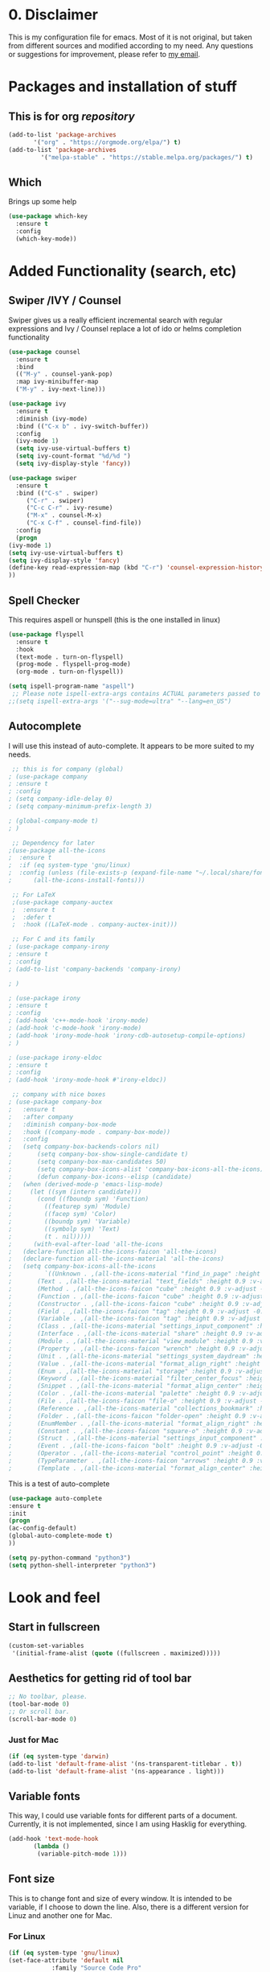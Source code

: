 #+STARTUP: overview
#+PROPERTY: header-args :comments yes :results silent

* 0. Disclaimer
This is my configuration file for emacs. Most of it is not original, but taken from different sources and modified according to my need. Any questions or suggestions for improvement, please refer to [[mailto:valentinvergara@gmail.com][my email]].

* Packages and installation of stuff
** This is for org /repository/

#+BEGIN_SRC emacs-lisp
  (add-to-list 'package-archives
		 '("org" . "https://orgmode.org/elpa/") t)
  (add-to-list 'package-archives
		   '("melpa-stable" . "https://stable.melpa.org/packages/") t)
#+END_SRC

** Which
  Brings up some help
  #+BEGIN_SRC emacs-lisp
  (use-package which-key
	:ensure t 
	:config
	(which-key-mode))
  #+END_SRC

* Added Functionality (search, etc)
** Swiper /IVY / Counsel
   Swiper gives us a really efficient incremental search with regular expressions
  and Ivy / Counsel replace a lot of ido or helms completion functionality
  #+BEGIN_SRC emacs-lisp
    (use-package counsel
      :ensure t
      :bind
      (("M-y" . counsel-yank-pop)
      :map ivy-minibuffer-map
      ("M-y" . ivy-next-line)))

    (use-package ivy
      :ensure t
      :diminish (ivy-mode)
      :bind (("C-x b" . ivy-switch-buffer))
      :config
      (ivy-mode 1)
      (setq ivy-use-virtual-buffers t)
      (setq ivy-count-format "%d/%d ")
      (setq ivy-display-style 'fancy))

    (use-package swiper
      :ensure t
      :bind (("C-s" . swiper)
	     ("C-r" . swiper)
	     ("C-c C-r" . ivy-resume)
	     ("M-x" . counsel-M-x)
	     ("C-x C-f" . counsel-find-file))
      :config
      (progn
	(ivy-mode 1)
	(setq ivy-use-virtual-buffers t)
	(setq ivy-display-style 'fancy)
	(define-key read-expression-map (kbd "C-r") 'counsel-expression-history)
	))
  #+END_SRC
** Spell Checker
   This requires aspell or hunspell (this is the one installed in linux)
   #+BEGIN_SRC emacs-lisp
     (use-package flyspell
       :ensure t
       :hook
       (text-mode . turn-on-flyspell)
       (prog-mode . flyspell-prog-mode)
       (org-mode . turn-on-flyspell))

     (setq ispell-program-name "aspell")
      ;; Please note ispell-extra-args contains ACTUAL parameters passed to aspell
     ;;(setq ispell-extra-args '("--sug-mode=ultra" "--lang=en_US")
   #+END_SRC
** Autocomplete
   I will use this instead of auto-complete. It appears to be more suited to my needs.
   #+BEGIN_SRC emacs-lisp
      ;; this is for company (global)
     ; (use-package company
     ; :ensure t
     ; :config
     ; (setq company-idle-delay 0)
     ; (setq company-minimum-prefix-length 3)

     ; (global-company-mode t)
     ; )

      ;; Dependency for later
     ;(use-package all-the-icons
     ;  :ensure t
     ;  :if (eq system-type 'gnu/linux)
     ;  :config (unless (file-exists-p (expand-file-name "~/.local/share/fonts/all-the-icons.ttf"))
     ;	    (all-the-icons-install-fonts)))

      ;; For LaTeX
      ;(use-package company-auctex
      ;  :ensure t
      ;  :defer t
      ;  :hook ((LaTeX-mode . company-auctex-init)))

      ;; For C and its family
     ; (use-package company-irony
     ; :ensure t
     ; :config 
     ; (add-to-list 'company-backends 'company-irony)

     ; )

     ; (use-package irony
     ; :ensure t
     ; :config
     ; (add-hook 'c++-mode-hook 'irony-mode)
     ; (add-hook 'c-mode-hook 'irony-mode)
     ; (add-hook 'irony-mode-hook 'irony-cdb-autosetup-compile-options)
     ; )

     ; (use-package irony-eldoc
     ; :ensure t
     ; :config
     ; (add-hook 'irony-mode-hook #'irony-eldoc))

      ;; company with nice boxes
     ; (use-package company-box
     ;   :ensure t
     ;   :after company
     ;   :diminish company-box-mode
     ;   :hook ((company-mode . company-box-mode))
     ;   :config
     ;   (setq company-box-backends-colors nil)
     ;       (setq company-box-show-single-candidate t)
     ;       (setq company-box-max-candidates 50)
     ;       (setq company-box-icons-alist 'company-box-icons-all-the-icons)
     ;       (defun company-box-icons--elisp (candidate)
     ;	 (when (derived-mode-p 'emacs-lisp-mode)
     ;	   (let ((sym (intern candidate)))
     ;	     (cond ((fboundp sym) 'Function)
     ;		   ((featurep sym) 'Module)
     ;		   ((facep sym) 'Color)
     ;		   ((boundp sym) 'Variable)
     ;		   ((symbolp sym) 'Text)
     ;		   (t . nil)))))
     ;      (with-eval-after-load 'all-the-icons
     ;	 (declare-function all-the-icons-faicon 'all-the-icons)
     ;	 (declare-function all-the-icons-material 'all-the-icons)
     ;	 (setq company-box-icons-all-the-icons
     ;	       `((Unknown . ,(all-the-icons-material "find_in_page" :height 0.9 :v-adjust -0.2))
     ;		 (Text . ,(all-the-icons-material "text_fields" :height 0.9 :v-adjust -0.2))
     ;		 (Method . ,(all-the-icons-faicon "cube" :height 0.9 :v-adjust -0.06 :face 'all-the-icons-purple))
     ;		 (Function . ,(all-the-icons-faicon "cube" :height 0.9 :v-adjust -0.06 :face 'all-the-icons-purple))
     ;		 (Constructor . ,(all-the-icons-faicon "cube" :height 0.9 :v-adjust -0.06 :face 'all-the-icons-purple))
     ;		 (Field . ,(all-the-icons-faicon "tag" :height 0.9 :v-adjust -0.06 :face 'all-the-icons-blue))
     ;		 (Variable . ,(all-the-icons-faicon "tag" :height 0.9 :v-adjust -0.06 :face 'all-the-icons-blue))
     ;		 (Class . ,(all-the-icons-material "settings_input_component" :height 0.9 :v-adjust -0.2 :face 'all-the-icons-orange))
     ;		 (Interface . ,(all-the-icons-material "share" :height 0.9 :v-adjust -0.2 :face 'all-the-icons-blue))
     ;		 (Module . ,(all-the-icons-material "view_module" :height 0.9 :v-adjust -0.2 :face 'all-the-icons-blue))
     ;		 (Property . ,(all-the-icons-faicon "wrench" :height 0.9 :v-adjust -0.06))
     ;		 (Unit . ,(all-the-icons-material "settings_system_daydream" :height 0.9 :v-adjust -0.2))
     ;		 (Value . ,(all-the-icons-material "format_align_right" :height 0.9 :v-adjust -0.2 :face 'all-the-icons-blue))
     ;		 (Enum . ,(all-the-icons-material "storage" :height 0.9 :v-adjust -0.2 :face 'all-the-icons-orange))
     ;		 (Keyword . ,(all-the-icons-material "filter_center_focus" :height 0.9 :v-adjust -0.2))
     ;		 (Snippet . ,(all-the-icons-material "format_align_center" :height 0.9 :v-adjust -0.2))
     ;		 (Color . ,(all-the-icons-material "palette" :height 0.9 :v-adjust -0.2))
     ;		 (File . ,(all-the-icons-faicon "file-o" :height 0.9 :v-adjust -0.06))
     ;		 (Reference . ,(all-the-icons-material "collections_bookmark" :height 0.9 :v-adjust -0.2))
     ;		 (Folder . ,(all-the-icons-faicon "folder-open" :height 0.9 :v-adjust -0.06))
     ;		 (EnumMember . ,(all-the-icons-material "format_align_right" :height 0.9 :v-adjust -0.2 :face 'all-the-icons-blueb))
     ;		 (Constant . ,(all-the-icons-faicon "square-o" :height 0.9 :v-adjust -0.06))
     ;		 (Struct . ,(all-the-icons-material "settings_input_component" :height 0.9 :v-adjust -0.2 :face 'all-the-icons-orange))
     ;		 (Event . ,(all-the-icons-faicon "bolt" :height 0.9 :v-adjust -0.06 :face 'all-the-icons-orange))
     ;		 (Operator . ,(all-the-icons-material "control_point" :height 0.9 :v-adjust -0.2))
     ;		 (TypeParameter . ,(all-the-icons-faicon "arrows" :height 0.9 :v-adjust -0.06))
     ;		 (Template . ,(all-the-icons-material "format_align_center" :height 0.9 :v-adjust -0.2))))))
  #+END_SRC
This is a test of auto-complete
#+BEGIN_SRC emacs-lisp
(use-package auto-complete
:ensure t
:init
(progn
(ac-config-default)
(global-auto-complete-mode t)
))

(setq py-python-command "python3")
(setq python-shell-interpreter "python3")
#+END_SRC

* Look and feel

** Start in fullscreen
   #+BEGIN_SRC emacs-lisp
     (custom-set-variables
      '(initial-frame-alist (quote ((fullscreen . maximized)))))
   #+END_SRC
** Aesthetics for getting rid of tool bar
   #+BEGIN_SRC emacs-lisp
     ;; No toolbar, please.
     (tool-bar-mode 0)
     ;; Or scroll bar.
     (scroll-bar-mode 0)
   #+END_SRC
*** Just for Mac 
    #+BEGIN_SRC emacs-lisp
      (if (eq system-type 'darwin)
	  (add-to-list 'default-frame-alist '(ns-transparent-titlebar . t))
	  (add-to-list 'default-frame-alist '(ns-appearance . light)))
    #+END_SRC

** Variable fonts
   This way, I could use variable fonts for different parts of a document. Currently, it is not implemented, since I am using Hasklig for everything.
   #+BEGIN_SRC emacs-lisp
     (add-hook 'text-mode-hook 
		    (lambda ()
		     (variable-pitch-mode 1))) 
   #+END_SRC
** Font size
   This is to change font and size of every window. It is intended to be variable, if I choose to down the line. Also, there is a different version for Linuz and another one for Mac.
*** For Linux
    #+BEGIN_SRC emacs-lisp
      (if (eq system-type 'gnu/linux)
	  (set-face-attribute 'default nil
			      :family "Source Code Pro"
			      :height 150))
      (if (eq system-type 'gnu/linux)
	  (set-face-attribute 'fixed-pitch nil
			      :family "Source Code Pro"
			      :height 140))
      (if (eq system-type 'gnu/linux)
	  (set-face-attribute 'variable-pitch nil
			      :family "Source Code Pro"
			      :height 150))
    #+END_SRC
*** For Mac
    #+BEGIN_SRC emacs-lisp
      (if (eq system-type 'darwin)
	  (set-face-attribute 'default nil
			      :family "Hasklig" :height 190))
      (if (eq system-type 'darwin)
	  (set-face-attribute 'fixed-pitch nil
			      :family "Hasklig" :height 170))
      (if (eq system-type 'darwin)
	  (set-face-attribute 'variable-pitch nil
			    :family "Hasklig" :height 190))
    #+END_SRC
** Delete Highlighted text
   The normal behavior for this.
   #+BEGIN_SRC emacs-lisp
     (delete-selection-mode 1)
   #+END_SRC
** Initialize stuff
   #+BEGIN_SRC emacs-lisp
     (setq inhibit-startup-message t)

     (fset 'yes-or-no-p 'y-or-n-p)

     (global-set-key (kbd "<f5>") 'revert-buffer)
   #+END_SRC

** Theme
   A global setting to use doom theme's icons and other stuff

   #+BEGIN_SRC emacs-lisp
     (use-package doom-themes
       :ensure t
       :defer)

     (use-package doom-modeline
       :ensure t
       :defer)

     (require 'doom-modeline)

     (doom-modeline-init)
   #+END_SRC

   UPDATE: I will comment out the change according to OS. I will only use doom-peackock. In case I want to reenable circadian package in the future, I will just comment it out.

And change the color scheme according to OS. First, for linux:
   #+BEGIN_SRC emacs-lisp
     ;(if (eq system-type 'gnu/linux)
	  (load-theme 'doom-peacock t);)
   #+END_SRC

   And for Mac:
   #+BEGIN_SRC emacs-lisp
     ;(if (eq system-type 'darwin)
     ;    (use-package circadian
     ;      :ensure t
     ;      :config
     ;      (setq circadian-themes '(("8:00" . leuven)
     ;			       ("18:00" . doom-peacock)))
     ;      (circadian-setup)))
   #+END_SRC

** Ace Windows
   For easy window switching, just do =C-x o= and choose the number. It only works with more than 2 windows.
  #+BEGIN_SRC emacs-lisp
  (use-package ace-window
  :ensure t
  :init
  (progn
  (setq aw-scope 'global) ;; was frame
  (global-set-key (kbd "C-x O") 'other-frame)
    (global-set-key [remap other-window] 'ace-window)
    (custom-set-faces
     '(aw-leading-char-face
       ((t (:inherit ace-jump-face-foreground :height 3.0))))) 
    ))
  #+END_SRC
** Numbers in all buffers
   #+BEGIN_SRC emacs-lisp
   (global-linum-mode t)

					   ; nice formatting for numbers
   (setq linum-format "%4d \u2502 ")
   #+END_SRC
** Global text wrapping
   #+BEGIN_SRC emacs-lisp
     (global-visual-line-mode t)
   #+END_SRC
** Show and highlight parenthesis
   First, shown them
   #+BEGIN_SRC emacs-lisp
     (show-paren-mode 1)
     (setq show-paren-delay 0)
   #+END_SRC
   
   Now, be smart about them
   #+BEGIN_SRC emacs-lisp
     (use-package smartparens
       :diminish smartparens-mode
       :ensure t
       :config
       (setq
	sp-autoskip-closing-pair 'always
	sp-hybrid-kill-entire-symbol nil)
       (show-smartparens-global-mode +1)
       (smartparens-global-mode 1)
       ;; Fix usage of ' in Lisp modes
       ;; THANKS: https://github.com/Fuco1/smartparens/issues/286#issuecomment-32324743
       ;; (eval) is used as a hack to quiet Flycheck errors about (sp-with-modes)
       (eval
	'(sp-with-modes sp-lisp-modes
	   ;; disable ', it's the quote character!
	   (sp-local-pair "'" nil :actions nil)
	   ;; also only use the pseudo-quote inside strings where it serve as
	   ;; hyperlink.
	   (sp-local-pair "`" "'" :when '(sp-in-string-p sp-in-comment-p))
	   (sp-local-pair "`" nil
			  :skip-match (lambda (ms mb me)
					(cond
					 ((equal ms "'")
					  (or (sp--org-skip-markup ms mb me)
					      (not (sp-point-in-string-or-comment))))
					 (t (not (sp-point-in-string-or-comment))))))))
       ;; Don't pair { in web-mode
       (eval
	'(sp-with-modes 'web-mode
	   (sp-local-pair "\{" nil :actions nil))))
   #+END_SRC
** Remap cmd key in Mac
   #+BEGIN_SRC emacs-lisp
     ;; remap command key to meta
     (if (eq system-type 'darwin)
	 (setq mac-command-modifier 'meta))
   #+END_SRC
** Show greek letters in org mode 
   #+BEGIN_SRC emacs-lisp
     (setq org-pretty-entitles t)
   #+END_SRC

   This one is longer and if it works, it should toggle on/off whenever the cursor is in the equation(s)
   #+BEGIN_SRC emacs-lisp
     (defvar org-latex-fragment-last nil
       "Holds last fragment/environment you were on.")

     (defun org-latex-fragment-toggle ()
       "Toggle a latex fragment image "
       (and (eq 'org-mode major-mode)
	    (let* ((el (org-element-context))
		   (el-type (car el)))
	      (cond
	       ;; were on a fragment and now on a new fragment
	       ((and
		 ;; fragment we were on
		 org-latex-fragment-last
		 ;; and are on a fragment now
		 (or
		  (eq 'latex-fragment el-type)
		  (eq 'latex-environment el-type))
		 ;; but not on the last one this is a little tricky. as you edit the
		 ;; fragment, it is not equal to the last one. We use the begin
		 ;; property which is less likely to change for the comparison.
		 (not (= (org-element-property :begin el)
			 (org-element-property :begin org-latex-fragment-last))))
		;; go back to last one and put image back
		(save-excursion
		  (goto-char (org-element-property :begin org-latex-fragment-last))
		  (org-preview-latex-fragment))
		;; now remove current image
		(goto-char (org-element-property :begin el))
		(let ((ov (loop for ov in org-latex-fragment-image-overlays
				if
				(and
				 (<= (overlay-start ov) (point))
				 (>= (overlay-end ov) (point)))
				return ov)))
		  (when ov
		    (delete-overlay ov)))
		;; and save new fragment
		(setq org-latex-fragment-last el))

	       ;; were on a fragment and now are not on a fragment
	       ((and
		 ;; not on a fragment now
		 (not (or
		       (eq 'latex-fragment el-type)
		       (eq 'latex-environment el-type)))
		 ;; but we were on one
		 org-latex-fragment-last)
		;; put image back on
		(save-excursion
		  (goto-char (org-element-property :begin org-latex-fragment-last))
		  (org-preview-latex-fragment))
		;; unset last fragment
		(setq org-latex-fragment-last nil))

	       ;; were not on a fragment, and now are
	       ((and
		 ;; we were not one one
		 (not org-latex-fragment-last)
		 ;; but now we are
		 (or
		  (eq 'latex-fragment el-type)
		  (eq 'latex-environment el-type)))
		(goto-char (org-element-property :begin el))
		;; remove image
		(let ((ov (loop for ov in org-latex-fragment-image-overlays
				if
				(and
				 (<= (overlay-start ov) (point))
				 (>= (overlay-end ov) (point)))
				return ov)))
		  (when ov
		    (delete-overlay ov)))
		(setq org-latex-fragment-last el))))))


     (add-hook 'post-command-hook 'org-latex-fragment-toggle)
   #+END_SRC
* Org Mode
** Basic org 
   #+BEGIN_SRC emacs-lisp
     (use-package org 
       :ensure t
       :pin org
       :config
       ;; Syntax highlight in #+BEGIN_SRC blocks
       (setq org-src-fontify-natively t)
       ;; Don't prompt before running code in org
       (setq org-confirm-babel-evaluate nil))

     (use-package org-babel-eval-in-repl
       :ensure t)


   #+END_SRC
   
This is only for Mac 
   #+BEGIN_SRC emacs-lisp
     (use-package exec-path-from-shell
       :init
       (setq exec-path-from-shell-check-startup-files nil)
       (if (eq system-type 'darwin)
	 (exec-path-from-shell-initialize)))
   #+END_SRC

With this, I make sure that my opened files (after compilation are opened in evince)
#+BEGIN_SRC emacs-lisp
  (if (eq system-type 'gnu/linux)
      ;; PDFs visited in Org-mode are opened in Evince (and not in the default choice)
      (eval-after-load "org"
	'(progn
       ;; Change .pdf association directly within the alist
	   (setcdr (assoc "\\.pdf\\'" org-file-apps) "evince %s"))))
#+END_SRC
** Org Bullets
   #+BEGIN_SRC emacs-lisp
     (use-package org-bullets
       :ensure t
       :config
       (add-hook 'org-mode-hook (lambda () (org-bullets-mode 1))))
   #+END_SRC

** Management of references
   This will enable org-ref. It is required to have a file with the citations. It works with =.bib= files.
   #+BEGIN_SRC emacs-lisp
     (use-package org-ref
       :after org
       :init
       (setq org-ref-default-bibliography '("~/Dropbox/galactica.bib"))
       ;; Next line is to change the search buffer from helm to ivy (prefer helm, if it works)
       (setq org-ref-completion-library 'org-ref-ivy-cite)
       (setq bibtex-completion-bibliography org-ref-default-bibliography))

     (use-package doi-utils
       :after org)

     (use-package org-ref-bibtex
       :after org)

   #+END_SRC
** Reveal.js for presentations in html
   #+BEGIN_SRC emacs-lisp
     (use-package org-re-reveal
       :ensure t
       :config
       (require 'ox-re-reveal)
       ;(setq org-re-reveal-root "http://cdn.jsdelivr.net/reveal.js/3.0.0/")
       (setq org-re-reveal-root "https://revealjs.com/")
       (setq org-re-reveal-mathjax t)
       (setq org-re-reveal-highlight-css t)
     )

     (use-package htmlize
       :ensure t)
  #+END_SRC

** Support for ipython and jupyter notebooks
   #+BEGIN_SRC emacs-lisp
     ;; Ipython
     (use-package ob-ipython
       :ensure t)
     (require 'ob-ipython)

     ;; Jupyter notebooks
     (use-package ein
       :ensure t)
     (require 'ein)

     (setq org-babel-python-command "python3")

     (custom-set-variables
      '(flycheck-python-flake8-executable "python3")
      '(flycheck-python-pycompile-executable "python3")
      '(flycheck-python-pylint-executable "python3"))
   #+END_SRC
** Exporting to LaTeX
   This is to produce a pdf without using shell. Let's see if it works
   #+BEGIN_SRC emacs-lisp
     (setq org-latex-pdf-process
	   '("pdflatex -shell-escape -interaction nonstopmode -output-directory %o %f"
	     "bibtex %b"
	     "pdflatex -shell-escape -interaction nonstopmode -output-directory %o %f"
	     "pdflatex -shell-escape -interaction nonstopmode -output-directory %o %f"))
   #+END_SRC
   
   And this is for minted listings
   #+BEGIN_SRC emacs-lisp
     (setq org-latex-listings t)
     (setq org-latex-listings 'minted)
     (setq org-latex-minted-options
		'(("frame" "lines")
		  ;("fontsize" "\\scriptsize")
		  ("numbers" "both")
		  ("mathescape")
		  ("breaklines" "true")
		  ("breakanywhere" "true")
		  ("style" "tango")))
   #+END_SRC

I will use the following code to make the /exam/ class recognizable by org export 
#+BEGIN_SRC emacs-lisp
  (add-to-list 'org-latex-classes
	'("exam"
	   "\\documentclass{exam}
	   [NO-DEFAULT-PACKAGES]
	   [PACKAGES]
	   [EXTRA]"
	   ("\\section{%s}" . "\\section*{%s}")
	   ("\\subsection{%s}" . "\\subsection*{%s}")
	   ("\\subsubsection{%s}" . "\\subsubsection*{%s}")
	   ("\\paragraph{%s}" . "\\paragraph*{%s}")
	   ("\\subparagraph{%s}" . "\\subparagraph*{%s}")))
#+END_SRC

Nothing in =hypersetup=
#+BEGIN_SRC emacs-lisp
  (setq org-latex-with-hyperref nil)
#+END_SRC

** CV in org 
   #+BEGIN_SRC emacs-lisp
     (use-package ox-moderncv
	 :load-path "~/.emacs.d/org-cv/"
	 :init (require 'ox-moderncv))
   #+END_SRC
** Literate programming (ipython)
   #+BEGIN_SRC emacs-lisp
     (require 'ob-ipython)
   #+END_SRC
** Load all the languages in org 
   #+BEGIN_SRC emacs-lisp
     (org-babel-do-load-languages
      'org-babel-load-languages
      '((emacs-lisp . t)
	(python . t)
	(latex . t)
	(R . t)
	(ein . t)
	(css . t)
	(matlab . t)
	(octave . t)
	(shell . t)
	(ipython . t)
	(fortran . t)
	(gnuplot . t)
	(java . t)
	(C . t)))
   #+END_SRC
    And then, some misc stuff
    #+BEGIN_SRC emacs-lisp
     ;; to use R kernel on ein chunks
      (ein:org-register-lang-mode "ein-R" 'R)
    #+END_SRC
** Source blocks are not indented (mostly for python)
#+BEGIN_SRC emacs-lisp
  (setq org-src-preserve-indentation nil 
	org-edit-src-content-indentation 0)
#+END_SRC
* Python
** Elpy (should do most of the work)
   #+BEGIN_SRC emacs-lisp
   (use-package elpy
     :ensure t
     :init 
     (elpy-enable))

   (setq elpy-rpc-python-command "python3")

   (setq python-shell-interpreter "python3"
	 python-shell-interpreter-args "-i")
   #+END_SRC
** Flycheck for autocompletion
   #+BEGIN_SRC emacs-lisp
   (use-package flycheck
     :ensure t
     :init
     (global-flycheck-mode t))
  #+END_SRC

** Some other stuff to use Python 3
Here are some general stuff to change the default interpreter to version 3
   #+BEGIN_SRC emacs-lisp
     (setq python-shell-interpreter "python3")
     (setq python-shell-interpreter-args "-m IPython --simple-prompt -i")
     (setq flycheck-python-pycompile-executable "python3")
   #+END_SRC

And some more stuff to make it compatible with doom-themes.
   #+BEGIN_SRC emacs-lisp
     (defvar doom-modeline-python-executable "python"
       "What executable of Python will be used (if nil nothing will be showed).")

     (setq doom-modeline-python-executable "python3")
     (setq python-shell-interpreter "python3")
     (setq python-shell-interpreter-args "-m IPython --simple-prompt -i")
     (setq flycheck-python-pycompile-executable "python3"
	   flycheck-python-pylint-executable "python3"
	   flycheck-python-flake8-executable "python3")
     (setq doom-modeline-major-mode-icon nil
	   doom-modeline-persp-name t
	   doom-modeline-github t
	   doom-modeline-version t
	   doom-modeline-minor-modes t)
     ;(minions-mode 1)
     ;(setq persp-nil-name "#")
     ;(setq minions-mode-line-lighter "◎")

     (with-eval-after-load 'python
       (defun python-shell-completion-native-try ()
	 "Return non-nil if can trigger native completion."
	 (let ((python-shell-completion-native-enable t)
	       (python-shell-completion-native-output-timeout
		python-shell-completion-native-try-output-timeout))
	   (python-shell-completion-native-get-completions
	    (get-buffer-process (current-buffer))
	    nil "_"))))

     (setq python-shell-completion-native-disabled-interpreters '("python"))
   #+END_SRC

* LaTeX 
  #+BEGIN_SRC emacs-lisp
    (if (eq system-type 'darwin)
	(use-package auctex
	  :ensure t
	  :mode ("\\.tex\\'" . latex-mode)
	  :commands (latex-mode LaTeX-mode plain-tex-mode)
	  :init
	  (progn
	    (add-hook 'LaTeX-mode-hook #'LaTeX-preview-setup)
	    (add-hook 'LaTeX-mode-hook 'LaTeX-math-mode)
	    (add-hook 'LaTeX-mode-hook #'flyspell-mode)
	    (add-hook 'LaTeX-mode-hook #'turn-on-reftex)
	    (setq TeX-auto-save t
		  TeX-parse-self t
		  TeX-save-query nil
		  TeX-PDF-mode t)
	)))
  #+END_SRC
* R (in ESS)
** Only for R stuff
   #+BEGIN_SRC emacs-lisp
     (use-package ess-site
       :ensure ess
       :demand t
       :if
       (eq system-type 'darwin)
       :config
       ;; Don't hog Emacs when submitting long-running code
       (setq ess-eval-visibly 'nowait))
   #+END_SRC
* Magit 
  This is a git /interface/ to help with the git workflow.
  #+BEGIN_SRC emacs-lisp
    (use-package magit
      :ensure t
      :init
      (progn
      (bind-key "C-x g" 'magit-status)
      ))

  #+END_SRC
* Fortran
This stuff is for testing purposes. I'm trying to get Fortran running on my computers. 

#+BEGIN_SRC emacs-lisp
  (autoload 'f90-mode "f90" "Fortran 90 mode" t)
  (add-hook 'f90-mode-hook 'my-f90-mode-hook)

  (defun my-f90-mode-hook ()
    (setq f90-font-lock-keywords f90-font-lock-keywords-3)
    (abbrev-mode 1)                       ; turn on abbreviation mode
    (turn-on-font-lock)                   ; syntax highlighting
    (auto-fill-mode 0))                   ; turn off auto-filling
#+END_SRC
* Misc Packages
** How long did Emacs take to load?
   #+BEGIN_SRC emacs-lisp
     (defconst emacs-start-time (current-time))

     (let ((elapsed (float-time (time-subtract (current-time)
					       emacs-start-time))))
       (message "[STARTUP] Loading %s ... done (%.3fs)" load-file-name elapsed))
   #+END_SRC











   
